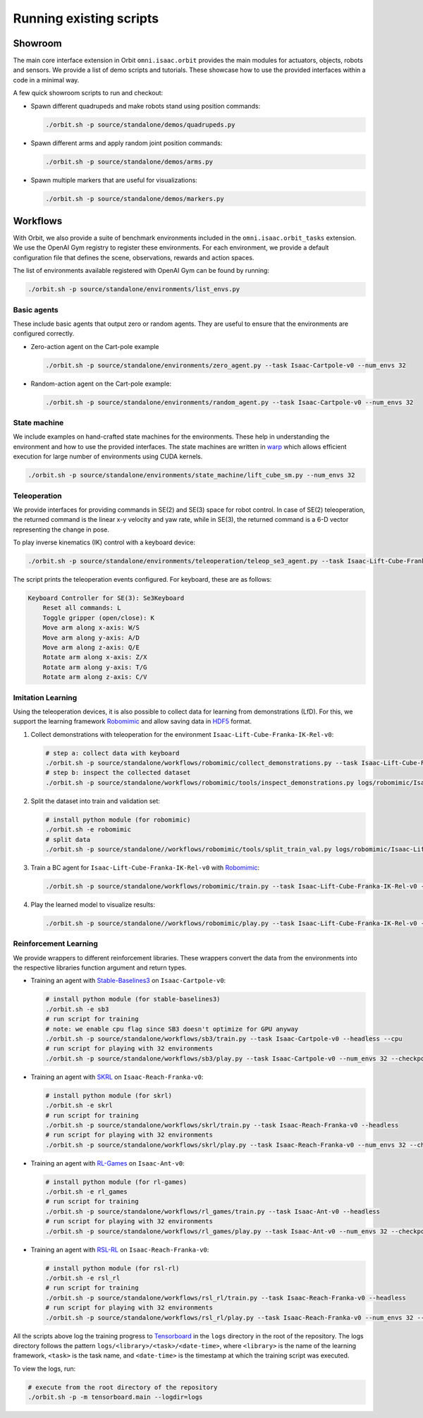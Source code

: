 Running existing scripts
========================

Showroom
--------

The main core interface extension in Orbit ``omni.isaac.orbit`` provides
the main modules for actuators, objects, robots and sensors. We provide
a list of demo scripts and tutorials. These showcase how to use the provided
interfaces within a code in a minimal way.

A few quick showroom scripts to run and checkout:

-  Spawn different quadrupeds and make robots stand using position commands:

   .. code:: bash

      ./orbit.sh -p source/standalone/demos/quadrupeds.py

-  Spawn different arms and apply random joint position commands:

   .. code:: bash

      ./orbit.sh -p source/standalone/demos/arms.py

-  Spawn multiple markers that are useful for visualizations:

   .. code:: bash

      ./orbit.sh -p source/standalone/demos/markers.py

Workflows
---------

With Orbit, we also provide a suite of benchmark environments included
in the ``omni.isaac.orbit_tasks`` extension. We use the OpenAI Gym registry
to register these environments. For each environment, we provide a default
configuration file that defines the scene, observations, rewards and action spaces.

The list of environments available registered with OpenAI Gym can be found by running:

.. code:: bash

   ./orbit.sh -p source/standalone/environments/list_envs.py


Basic agents
~~~~~~~~~~~~

These include basic agents that output zero or random agents. They are
useful to ensure that the environments are configured correctly.

-  Zero-action agent on the Cart-pole example

   .. code:: bash

      ./orbit.sh -p source/standalone/environments/zero_agent.py --task Isaac-Cartpole-v0 --num_envs 32

-  Random-action agent on the Cart-pole example:

   .. code:: bash

      ./orbit.sh -p source/standalone/environments/random_agent.py --task Isaac-Cartpole-v0 --num_envs 32


State machine
~~~~~~~~~~~~~

We include examples on hand-crafted state machines for the environments. These
help in understanding the environment and how to use the provided interfaces.
The state machines are written in `warp <https://github.com/NVIDIA/warp>`__ which
allows efficient execution for large number of environments using CUDA kernels.

.. code:: bash

   ./orbit.sh -p source/standalone/environments/state_machine/lift_cube_sm.py --num_envs 32


Teleoperation
~~~~~~~~~~~~~

We provide interfaces for providing commands in SE(2) and SE(3) space
for robot control. In case of SE(2) teleoperation, the returned command
is the linear x-y velocity and yaw rate, while in SE(3), the returned
command is a 6-D vector representing the change in pose.

To play inverse kinematics (IK) control with a keyboard device:

.. code:: bash

   ./orbit.sh -p source/standalone/environments/teleoperation/teleop_se3_agent.py --task Isaac-Lift-Cube-Franka-IK-Rel-v0 --num_envs 1 --device keyboard

The script prints the teleoperation events configured. For keyboard,
these are as follows:

.. code:: text

   Keyboard Controller for SE(3): Se3Keyboard
       Reset all commands: L
       Toggle gripper (open/close): K
       Move arm along x-axis: W/S
       Move arm along y-axis: A/D
       Move arm along z-axis: Q/E
       Rotate arm along x-axis: Z/X
       Rotate arm along y-axis: T/G
       Rotate arm along z-axis: C/V

Imitation Learning
~~~~~~~~~~~~~~~~~~

Using the teleoperation devices, it is also possible to collect data for
learning from demonstrations (LfD). For this, we support the learning
framework `Robomimic <https://robomimic.github.io/>`__ and allow saving
data in
`HDF5 <https://robomimic.github.io/docs/tutorials/dataset_contents.html#viewing-hdf5-dataset-structure>`__
format.

1. Collect demonstrations with teleoperation for the environment
   ``Isaac-Lift-Cube-Franka-IK-Rel-v0``:

   .. code:: bash

      # step a: collect data with keyboard
      ./orbit.sh -p source/standalone/workflows/robomimic/collect_demonstrations.py --task Isaac-Lift-Cube-Franka-IK-Rel-v0 --num_envs 1 --num_demos 10 --device keyboard
      # step b: inspect the collected dataset
      ./orbit.sh -p source/standalone/workflows/robomimic/tools/inspect_demonstrations.py logs/robomimic/Isaac-Lift-Cube-Franka-IK-Rel-v0/hdf_dataset.hdf5

2. Split the dataset into train and validation set:

   .. code:: bash

      # install python module (for robomimic)
      ./orbit.sh -e robomimic
      # split data
      ./orbit.sh -p source/standalone//workflows/robomimic/tools/split_train_val.py logs/robomimic/Isaac-Lift-Cube-Franka-IK-Rel-v0/hdf_dataset.hdf5 --ratio 0.2

3. Train a BC agent for ``Isaac-Lift-Cube-Franka-IK-Rel-v0`` with
   `Robomimic <https://robomimic.github.io/>`__:

   .. code:: bash

      ./orbit.sh -p source/standalone/workflows/robomimic/train.py --task Isaac-Lift-Cube-Franka-IK-Rel-v0 --algo bc --dataset logs/robomimic/Isaac-Lift-Cube-Franka-IK-Rel-v0/hdf_dataset.hdf5

4. Play the learned model to visualize results:

   .. code:: bash

      ./orbit.sh -p source/standalone//workflows/robomimic/play.py --task Isaac-Lift-Cube-Franka-IK-Rel-v0 --checkpoint /PATH/TO/model.pth

Reinforcement Learning
~~~~~~~~~~~~~~~~~~~~~~

We provide wrappers to different reinforcement libraries. These wrappers convert the data
from the environments into the respective libraries function argument and return types.

-  Training an agent with
   `Stable-Baselines3 <https://stable-baselines3.readthedocs.io/en/master/index.html>`__
   on ``Isaac-Cartpole-v0``:

   .. code:: bash

      # install python module (for stable-baselines3)
      ./orbit.sh -e sb3
      # run script for training
      # note: we enable cpu flag since SB3 doesn't optimize for GPU anyway
      ./orbit.sh -p source/standalone/workflows/sb3/train.py --task Isaac-Cartpole-v0 --headless --cpu
      # run script for playing with 32 environments
      ./orbit.sh -p source/standalone/workflows/sb3/play.py --task Isaac-Cartpole-v0 --num_envs 32 --checkpoint /PATH/TO/model.zip

-  Training an agent with
   `SKRL <https://skrl.readthedocs.io>`__ on ``Isaac-Reach-Franka-v0``:

   .. code:: bash

      # install python module (for skrl)
      ./orbit.sh -e skrl
      # run script for training
      ./orbit.sh -p source/standalone/workflows/skrl/train.py --task Isaac-Reach-Franka-v0 --headless
      # run script for playing with 32 environments
      ./orbit.sh -p source/standalone/workflows/skrl/play.py --task Isaac-Reach-Franka-v0 --num_envs 32 --checkpoint /PATH/TO/model.pt

-  Training an agent with
   `RL-Games <https://github.com/Denys88/rl_games>`__ on ``Isaac-Ant-v0``:

   .. code:: bash

      # install python module (for rl-games)
      ./orbit.sh -e rl_games
      # run script for training
      ./orbit.sh -p source/standalone/workflows/rl_games/train.py --task Isaac-Ant-v0 --headless
      # run script for playing with 32 environments
      ./orbit.sh -p source/standalone/workflows/rl_games/play.py --task Isaac-Ant-v0 --num_envs 32 --checkpoint /PATH/TO/model.pth

-  Training an agent with
   `RSL-RL <https://github.com/leggedrobotics/rsl_rl>`__ on ``Isaac-Reach-Franka-v0``:

   .. code:: bash

      # install python module (for rsl-rl)
      ./orbit.sh -e rsl_rl
      # run script for training
      ./orbit.sh -p source/standalone/workflows/rsl_rl/train.py --task Isaac-Reach-Franka-v0 --headless
      # run script for playing with 32 environments
      ./orbit.sh -p source/standalone/workflows/rsl_rl/play.py --task Isaac-Reach-Franka-v0 --num_envs 32 --checkpoint /PATH/TO/model.pth

All the scripts above log the training progress to `Tensorboard`_ in the ``logs`` directory in the root of
the repository. The logs directory follows the pattern ``logs/<library>/<task>/<date-time>``, where ``<library>``
is the name of the learning framework, ``<task>`` is the task name, and ``<date-time>`` is the timestamp at
which the training script was executed.

To view the logs, run:

.. code:: bash

   # execute from the root directory of the repository
   ./orbit.sh -p -m tensorboard.main --logdir=logs

.. _Tensorboard: https://www.tensorflow.org/tensorboard
